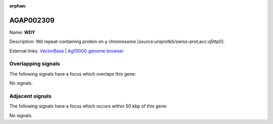 :orphan:

AGAP002309
=============



Name: **WDY**

Description: Wd repeat-containing protein on y chromosome [source:uniprotkb/swiss-prot;acc:q5ttp0].

External links:
`VectorBase <https://www.vectorbase.org/Anopheles_gambiae/Gene/Summary?g=AGAP002309>`_ |
`Ag1000G genome browser <https://www.malariagen.net/apps/ag1000g/phase1-AR3/index.html?genome_region=2R:19060612-19073357#genomebrowser>`_

Overlapping signals
-------------------

The following signals have a focus which overlaps this gene:



No signals.



Adjacent signals
----------------

The following signals have a focus which occurs within 50 kbp of this gene:



No signals.


